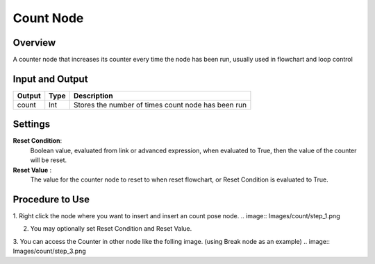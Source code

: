 Count Node
========================

Overview
------------

A counter node that increases its counter every time the node has been run, usually used in flowchart and loop control

Input and Output
------------------

+-------------------------+-------------------+-----------------------------------------------------------------------+
| Output                  | Type              | Description                                                           |
+=========================+===================+=======================================================================+
| count                   | Int               | Stores the number of times count node has been run                    |
+-------------------------+-------------------+-----------------------------------------------------------------------+

Settings
----------

.. image:: Images/count/setting.png

**Reset Condition**:
    Boolean value, evaluated from link or advanced expression, when evaluated to True, then the value of the counter will be reset.

**Reset Value** :
    The value for the counter node to reset to when reset flowchart, or Reset Condition is evaluated to True. 

Procedure to Use
------------------

1. Right click the node where you want to insert and insert an count pose node.
.. image:: Images/count/step_1.png

2. You may optionally set Reset Condition and Reset Value.

3. You can access the Counter in other node like the folling image. (using Break node as an example)
.. image:: Images/count/step_3.png



